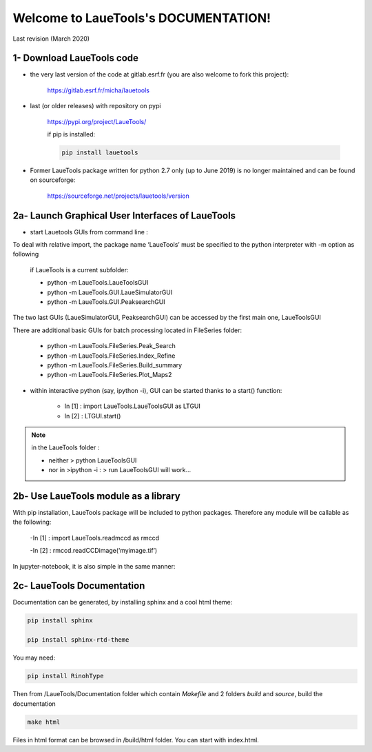 Welcome to LaueTools's DOCUMENTATION!
=====================================

Last revision (March 2020)

1- Download LaueTools code
***************************

- the very last version of the code at gitlab.esrf.fr (you are also welcome to fork this project):

	https://gitlab.esrf.fr/micha/lauetools

- last (or older releases) with repository on pypi

	https://pypi.org/project/LaueTools/

	if pip is installed:

	.. code-block:: python

	   pip install lauetools

- Former LaueTools package written for python 2.7 only (up to June 2019) is no longer maintained and can be found on sourceforge:
	
	https://sourceforge.net/projects/lauetools/version



2a- Launch Graphical User Interfaces of LaueTools
*************************************************
- start Lauetools GUIs from command line :

To deal with relative import, the package name ‘LaueTools’ must be specified to the python interpreter with -m option as following

	if LaueTools is a current subfolder:

	- python -m LaueTools.LaueToolsGUI

	- python -m LaueTools.GUI.LaueSimulatorGUI

	- python -m LaueTools.GUI.PeaksearchGUI

The two last GUIs (LaueSimulatorGUI, PeaksearchGUI) can be accessed by the first main one, LaueToolsGUI

There are additional basic GUIs for batch processing located in FileSeries folder:

	- python -m LaueTools.FileSeries.Peak_Search
	- python -m LaueTools.FileSeries.Index_Refine
	- python -m LaueTools.FileSeries.Build_summary
	- python -m LaueTools.FileSeries.Plot_Maps2

- within interactive python (say, ipython -i), GUI can be started thanks to a start() function:

	- In [1] : import LaueTools.LaueToolsGUI as LTGUI

	- In [2] : LTGUI.start()

.. note::
	in the LaueTools folder :

	- neither > python LaueToolsGUI

	- nor in >ipython -i :  > run LaueToolsGUI  will work…


2b- Use LaueTools module as a library
**************************************

With pip installation, LaueTools package will be included to python packages. Therefore any module will be callable as the following:
 
	-In [1] : import LaueTools.readmccd as rmccd

	-In [2] : rmccd.readCCDimage(‘myimage.tif’)

In jupyter-notebook, it is also simple in the same manner:

	.. image:: Images/notebook0.jpg

2c- LaueTools Documentation
****************************

Documentation can be generated, by installing sphinx and a cool html theme:

.. code-block:: python

	   pip install sphinx

           pip install sphinx-rtd-theme

You may need:

.. code-block:: python

	   pip install RinohType

Then from /LaueTools/Documentation folder which contain `Makefile` and 2 folders `build` and `source`, build the documentation

.. code-block:: shell

	   make html

Files in html format can be browsed in /build/html folder. You can start with index.html.
